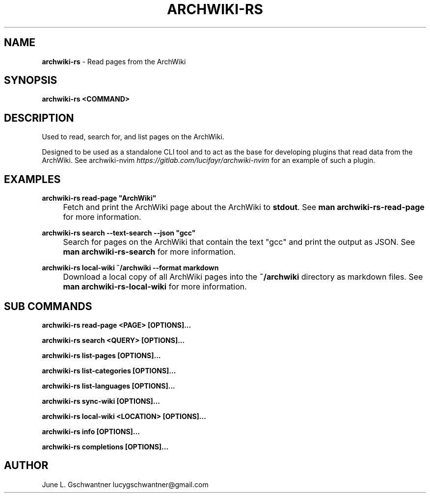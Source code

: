 .\" generated with Ronn-NG/v0.9.1
.\" http://github.com/apjanke/ronn-ng/tree/0.9.1
.TH "ARCHWIKI\-RS" "1" "April 2024" ""
.SH "NAME"
\fBarchwiki\-rs\fR \- Read pages from the ArchWiki
.SH "SYNOPSIS"
\fBarchwiki\-rs <COMMAND>\fR
.SH "DESCRIPTION"
Used to read, search for, and list pages on the ArchWiki\.
.P
Designed to be used as a standalone CLI tool and to act as the base for developing plugins that read data from the ArchWiki\. See archwiki\-nvim \fIhttps://gitlab\.com/lucifayr/archwiki\-nvim\fR for an example of such a plugin\.
.SH "EXAMPLES"
\fBarchwiki\-rs read\-page "ArchWiki"\fR
.IP "" 4
Fetch and print the ArchWiki page about the ArchWiki to \fBstdout\fR\. See \fBman archwiki\-rs\-read\-page\fR for more information\.
.IP "" 0
.P
\fBarchwiki\-rs search \-\-text\-search \-\-json "gcc"\fR
.IP "" 4
Search for pages on the ArchWiki that contain the text "gcc" and print the output as JSON\. See \fBman archwiki\-rs\-search\fR for more information\.
.IP "" 0
.P
\fBarchwiki\-rs local\-wiki ~/archwiki \-\-format markdown\fR
.IP "" 4
Download a local copy of all ArchWiki pages into the \fB~/archwiki\fR directory as markdown files\. See \fBman archwiki\-rs\-local\-wiki\fR for more information\.
.IP "" 0
.SH "SUB COMMANDS"
\fBarchwiki\-rs read\-page <PAGE> [OPTIONS]\|\.\|\.\|\.\fR
.P
\fBarchwiki\-rs search <QUERY> [OPTIONS]\|\.\|\.\|\.\fR
.P
\fBarchwiki\-rs list\-pages [OPTIONS]\|\.\|\.\|\.\fR
.P
\fBarchwiki\-rs list\-categories [OPTIONS]\|\.\|\.\|\.\fR
.P
\fBarchwiki\-rs list\-languages [OPTIONS]\|\.\|\.\|\.\fR
.P
\fBarchwiki\-rs sync\-wiki [OPTIONS]\|\.\|\.\|\.\fR
.P
\fBarchwiki\-rs local\-wiki <LOCATION> [OPTIONS]\|\.\|\.\|\.\fR
.P
\fBarchwiki\-rs info [OPTIONS]\|\.\|\.\|\.\fR
.P
\fBarchwiki\-rs completions [OPTIONS]\|\.\|\.\|\.\fR
.SH "AUTHOR"
June L\. Gschwantner lucygschwantner@gmail\.com
